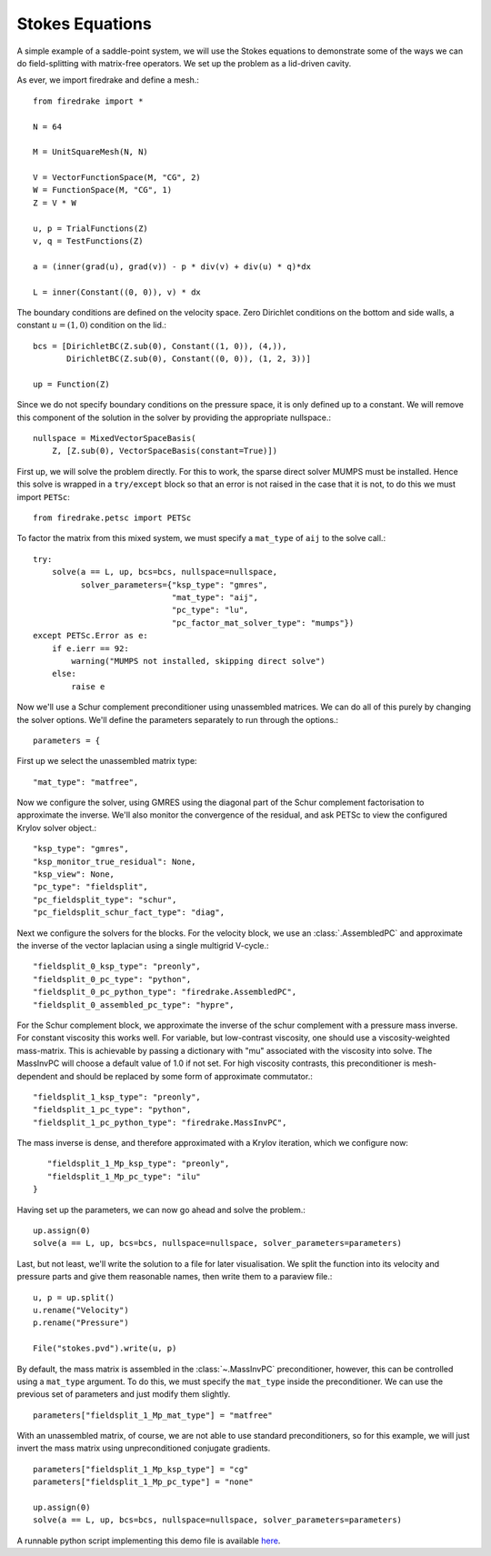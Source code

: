 Stokes Equations
================

A simple example of a saddle-point system, we will use the Stokes
equations to demonstrate some of the ways we can do field-splitting
with matrix-free operators.  We set up the problem as a lid-driven
cavity.

As ever, we import firedrake and define a mesh.::

  from firedrake import *

  N = 64

  M = UnitSquareMesh(N, N)

  V = VectorFunctionSpace(M, "CG", 2)
  W = FunctionSpace(M, "CG", 1)
  Z = V * W

  u, p = TrialFunctions(Z)
  v, q = TestFunctions(Z)

  a = (inner(grad(u), grad(v)) - p * div(v) + div(u) * q)*dx

  L = inner(Constant((0, 0)), v) * dx

The boundary conditions are defined on the velocity space.  Zero
Dirichlet conditions on the bottom and side walls, a constant :math:`u
= (1, 0)` condition on the lid.::

  bcs = [DirichletBC(Z.sub(0), Constant((1, 0)), (4,)),
         DirichletBC(Z.sub(0), Constant((0, 0)), (1, 2, 3))]

  up = Function(Z)

Since we do not specify boundary conditions on the pressure space, it
is only defined up to a constant.  We will remove this component of
the solution in the solver by providing the appropriate nullspace.::

  nullspace = MixedVectorSpaceBasis(
      Z, [Z.sub(0), VectorSpaceBasis(constant=True)])

First up, we will solve the problem directly.  For this to work, the
sparse direct solver MUMPS must be installed.  Hence this solve is
wrapped in a ``try/except`` block so that an error is not raised in
the case that it is not, to do this we must import ``PETSc``::

  from firedrake.petsc import PETSc
  
To factor the matrix from this mixed system, we must specify
a ``mat_type`` of ``aij`` to the solve call.::

  try:
      solve(a == L, up, bcs=bcs, nullspace=nullspace,
            solver_parameters={"ksp_type": "gmres",
                               "mat_type": "aij",
                               "pc_type": "lu",
                               "pc_factor_mat_solver_type": "mumps"})
  except PETSc.Error as e:
      if e.ierr == 92:
          warning("MUMPS not installed, skipping direct solve")
      else:
          raise e

Now we'll use a Schur complement preconditioner using unassembled
matrices.  We can do all of this purely by changing the solver
options.  We'll define the parameters separately to run through the
options.::

  parameters = {

First up we select the unassembled matrix type::

      "mat_type": "matfree",

Now we configure the solver, using GMRES using the diagonal part of
the Schur complement factorisation to approximate the inverse.  We'll
also monitor the convergence of the residual, and ask PETSc to view
the configured Krylov solver object.::

      "ksp_type": "gmres",
      "ksp_monitor_true_residual": None,
      "ksp_view": None,
      "pc_type": "fieldsplit",
      "pc_fieldsplit_type": "schur",
      "pc_fieldsplit_schur_fact_type": "diag",

Next we configure the solvers for the blocks.  For the velocity block,
we use an :class:`.AssembledPC` and approximate the inverse of the
vector laplacian using a single multigrid V-cycle.::

      "fieldsplit_0_ksp_type": "preonly",
      "fieldsplit_0_pc_type": "python",
      "fieldsplit_0_pc_python_type": "firedrake.AssembledPC",
      "fieldsplit_0_assembled_pc_type": "hypre",

For the Schur complement block, we approximate the inverse of the
schur complement with a pressure mass inverse.  For constant viscosity
this works well.  For variable, but low-contrast viscosity, one should
use a viscosity-weighted mass-matrix.  This is achievable by passing a
dictionary with "mu" associated with the viscosity into solve.  The
MassInvPC will choose a default value of 1.0 if not set.  For high viscosity
contrasts, this preconditioner is mesh-dependent and should be replaced
by some form of approximate commutator.::

      "fieldsplit_1_ksp_type": "preonly",
      "fieldsplit_1_pc_type": "python",
      "fieldsplit_1_pc_python_type": "firedrake.MassInvPC",

The mass inverse is dense, and therefore approximated with a Krylov
iteration, which we configure now::

      "fieldsplit_1_Mp_ksp_type": "preonly",
      "fieldsplit_1_Mp_pc_type": "ilu"
   }

Having set up the parameters, we can now go ahead and solve the
problem.::

  up.assign(0)
  solve(a == L, up, bcs=bcs, nullspace=nullspace, solver_parameters=parameters)

Last, but not least, we'll write the solution to a file for later
visualisation.  We split the function into its velocity and pressure
parts and give them reasonable names, then write them to a paraview
file.::

  u, p = up.split()
  u.rename("Velocity")
  p.rename("Pressure")

  File("stokes.pvd").write(u, p)

By default, the mass matrix is assembled in the :class:`~.MassInvPC`
preconditioner, however, this can be controlled using a ``mat_type``
argument.  To do this, we must specify the ``mat_type`` inside the
preconditioner.  We can use the previous set of parameters and just
modify them slightly. ::

  parameters["fieldsplit_1_Mp_mat_type"] = "matfree"

With an unassembled matrix, of course, we are not able to use standard
preconditioners, so for this example, we will just invert the mass
matrix using unpreconditioned conjugate gradients. ::

  parameters["fieldsplit_1_Mp_ksp_type"] = "cg"
  parameters["fieldsplit_1_Mp_pc_type"] = "none"

  up.assign(0)
  solve(a == L, up, bcs=bcs, nullspace=nullspace, solver_parameters=parameters)

A runnable python script implementing this demo file is available
`here <stokes.py>`__.
